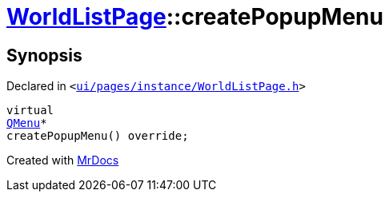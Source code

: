 [#WorldListPage-createPopupMenu]
= xref:WorldListPage.adoc[WorldListPage]::createPopupMenu
:relfileprefix: ../
:mrdocs:


== Synopsis

Declared in `&lt;https://github.com/PrismLauncher/PrismLauncher/blob/develop/launcher/ui/pages/instance/WorldListPage.h#L72[ui&sol;pages&sol;instance&sol;WorldListPage&period;h]&gt;`

[source,cpp,subs="verbatim,replacements,macros,-callouts"]
----
virtual
xref:QMenu.adoc[QMenu]*
createPopupMenu() override;
----



[.small]#Created with https://www.mrdocs.com[MrDocs]#
